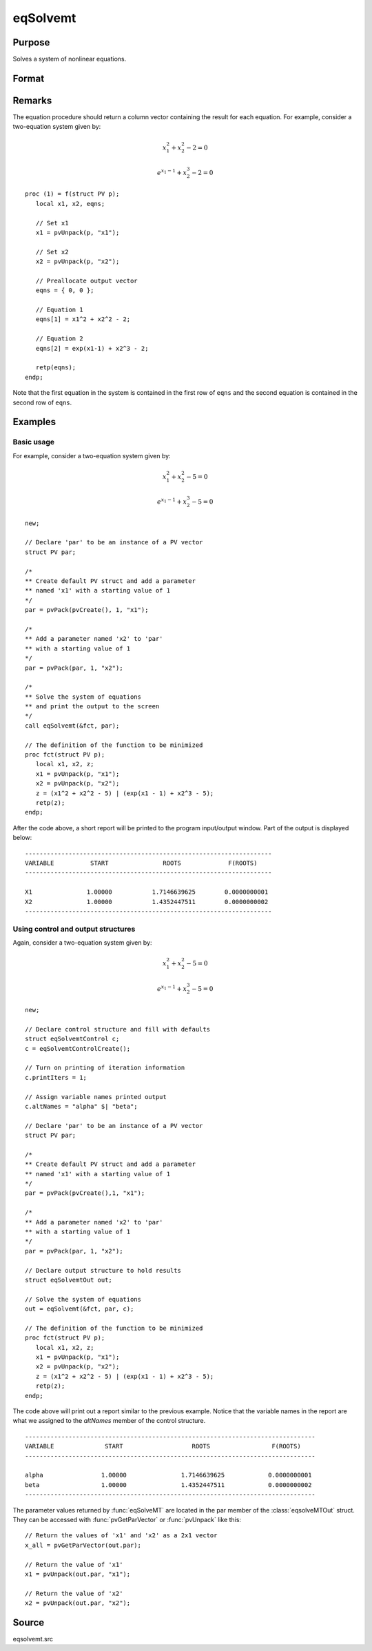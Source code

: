 
eqSolvemt
==============================================

Purpose
----------------
Solves a system of nonlinear equations.

Format
----------------
.. function:: out = eqSolvemt(&fct, par, ..., c)

    :param &fct: pointer to a procedure that computes the
        function to be minimized. This procedure must have an instance of a :class:`PV` structure 
        containing the parameters as the first input. Extra data needed by this function may
        be passed in after the :class:`PV` structure, but before the control structure. 
        This procedure must have one output argument, a column vector
        containing the result of each equation.
    :type &fct: scalar function pointer

    :param par: The *par* instance is passed to the user-provided procedure pointed to by *&fct*. *par* is
        constructed using the :func:`pvPack` functions.
    :type par: an instance of a :class:`PV` structure

    :param ....: Optional extra arguments.
        These arguments are passed untouched to the user-provided objective function, by :func:`eqSolveMT`.

    :param c: Optional. Normally an instance is initialized by calling
        :func:`eqSolvemtControlCreate` and members of this instance
        can be set to other values by the user. For an instance named
        *c*, the members are:

        .. list-table::
            :widths: auto

            * - *c.jacobianProc*
              - pointer to a procedure which computes the analytical Jacobian. By default, :func:`eqSolvemt` will compute the Jacobian numerically.
            * - *c.maxIters*
              - scalar, the maximum number of iterations. Default = 100.
            * - *c.stepTolerance*
              - scalar, the step tolerance. Default = :math:`macheps^{2/3}`
            * - *c.typicalF*
              - Kx1 vector of the typical :code:`fct(x)` values at a point not near a root, used for scaling. This becomes important when the magnitudes of the components of :code:`fct(x)` are expected to be very different. By default, function values are not scaled.
            * - *c.typicalX*
              - Kx1 vector of the typical magnitude of *x*, used for scaling. This becomes important when the magnitudes of the components of *x* are expected to be very different. By default, variable values are not scaled.
            * - *c.printIters*
              - scalar, if nonzero, iteration information is printed. Default = 0.
            * - *c.tolerance*
              - scalar, the tolerance of the scalar function :math:`f = 0.5*||fct(X)||2` required to terminate the algorithm. That is, the condition that :math:`|f(x)| <= c.tolerance` must be met before that algorithm can terminate successfully. Default = 1e-5.
            * - *c.altNames*
              - Kx1 string array of alternate names to be used by the printed output. By default, the names :code:`X1,X2,X3...` will be used.
            * - *c.title*
              - string, printed as a title in output.
            * - *c.output*
              - scalar. If non-zero, final results are printed.

    :type c: an instance of an :class:`eqSolvemtControl` structure.

    :returns: **out** (*struct*) - instance of :class:`eqSolvemtOut` struct. For an instance named *out*, the members are:

        .. list-table::
            :widths: auto

            * - *out.par*
              - an instance of a :class:`PV` structure containing the parameter estimates.
            * - *out.fct*
              - scalar, function evaluated at *x*
            * - *out.retcode*
              - scalar, return code:

                  :-1: Jacobian is singular.
                  :1: Norm of the scaled function value is less than *c.tolerance*. *x* given is an approximate root of :code:`fct(x)` (unless c.tolerance is too large).
                  :2: The scaled distance between the last two steps is less than the step-tolerance (*c.stepTolerance*). *x* may be an approximate root of :code:`fct(x)`, but it is also possible that the algorithm is making very slow progress and is not near a root, or the step-tolerance is too large.
                  :3: The last global step failed to decrease :code:`norm2(fct(x))` sufficiently; either *x* is close to a root of :code:`fct(x)` and no more accuracy is possible, or an incorrectly coded analytic Jacobian is being used, or the secant approximation to the Jacobian is inaccurate, or the step-tolerance is too large.
                  :4: Iteration limit exceeded.
                  :5: Five consecutive steps of maximum step length have been taken; either :code:`norm2(fct(x))` asymptotes from above to a finite value in some direction or the maximum step length is too small.
                  :6: *x* seems to be an approximate local minimizer of :code:`norm2(fct(x))` that is not a root of :code:`fct(x)`. To find a root of :code:`fct(x)`, restart :func:`eqSolvemt` from a different region.

Remarks
-------

The equation procedure should return a column vector containing the
result for each equation. For example, consider a two-equation system given by:

.. math:: x_1^2 + x_2^2 - 2 = 0
.. math:: e^{x_1-1} + x_2^3 - 2 = 0


::

   proc (1) = f(struct PV p);
      local x1, x2, eqns;

      // Set x1
      x1 = pvUnpack(p, "x1");

      // Set x2
      x2 = pvUnpack(p, "x2");

      // Preallocate output vector
      eqns = { 0, 0 };

      // Equation 1
      eqns[1] = x1^2 + x2^2 - 2;

      // Equation 2
      eqns[2] = exp(x1-1) + x2^3 - 2;

      retp(eqns);
   endp;

Note that the first equation in the system is contained in the first row of ``eqns`` and the second equation is contained in the second row of ``eqns``.



Examples
----------------

Basic usage
+++++++++++
For example, consider a two-equation system given by:

.. math:: x_1^2 + x_2^2 - 5 = 0
.. math:: e^{x_1-1} + x_2^3 - 5 = 0


::

    new;

    // Declare 'par' to be an instance of a PV vector
    struct PV par;

    /*
    ** Create default PV struct and add a parameter
    ** named 'x1' with a starting value of 1
    */
    par = pvPack(pvCreate(), 1, "x1");

    /*
    ** Add a parameter named 'x2' to 'par'
    ** with a starting value of 1
    */
    par = pvPack(par, 1, "x2");

    /*
    ** Solve the system of equations
    ** and print the output to the screen
    */
    call eqSolvemt(&fct, par);

    // The definition of the function to be minimized
    proc fct(struct PV p);
       local x1, x2, z;
       x1 = pvUnpack(p, "x1");
       x2 = pvUnpack(p, "x2");
       z = (x1^2 + x2^2 - 5) | (exp(x1 - 1) + x2^3 - 5);
       retp(z);
    endp;

After the code above, a short report will be printed to the program input/output window. Part of the output is displayed below:

::

    --------------------------------------------------------------------
    VARIABLE          START               ROOTS             F(ROOTS)
    --------------------------------------------------------------------

    X1               1.00000           1.7146639625        0.0000000001
    X2               1.00000           1.4352447511        0.0000000002
    --------------------------------------------------------------------

Using control and output structures
+++++++++++++++++++++++++++++++++++
Again, consider a two-equation system given by:

.. math:: x_1^2 + x_2^2 - 5 = 0
.. math:: e^{x_1-1} + x_2^3 - 5 = 0


::

    new;

    // Declare control structure and fill with defaults
    struct eqSolvemtControl c;
    c = eqSolvemtControlCreate();

    // Turn on printing of iteration information
    c.printIters = 1;

    // Assign variable names printed output
    c.altNames = "alpha" $| "beta";

    // Declare 'par' to be an instance of a PV vector
    struct PV par;

    /*
    ** Create default PV struct and add a parameter
    ** named 'x1' with a starting value of 1
    */
    par = pvPack(pvCreate(),1, "x1");

    /*
    ** Add a parameter named 'x2' to 'par'
    ** with a starting value of 1
    */
    par = pvPack(par, 1, "x2");

    // Declare output structure to hold results
    struct eqSolvemtOut out;

    // Solve the system of equations
    out = eqSolvemt(&fct, par, c);

    // The definition of the function to be minimized
    proc fct(struct PV p);
       local x1, x2, z;
       x1 = pvUnpack(p, "x1");
       x2 = pvUnpack(p, "x2");
       z = (x1^2 + x2^2 - 5) | (exp(x1 - 1) + x2^3 - 5);
       retp(z);
    endp;

The code above will print out a report similar to the previous example. Notice that the variable names in the report are what we assigned to the *altNames* member of the control structure.

::

    --------------------------------------------------------------------------------
    VARIABLE              START                   ROOTS                 F(ROOTS)
    --------------------------------------------------------------------------------

    alpha                1.00000               1.7146639625            0.0000000001
    beta                 1.00000               1.4352447511            0.0000000002
    --------------------------------------------------------------------------------

The parameter values returned by :func:`eqSolveMT` are located in the par member of the :class:`eqsolveMTOut` struct. They can be accessed with :func:`pvGetParVector` or :func:`pvUnpack` like this:

::

    // Return the values of 'x1' and 'x2' as a 2x1 vector
    x_all = pvGetParVector(out.par);

    // Return the value of 'x1'
    x1 = pvUnpack(out.par, "x1");

    // Return the value of 'x2'
    x2 = pvUnpack(out.par, "x2");

Source
------

eqsolvemt.src

.. seealso:: Functions :func:`eqSolvemtControlCreate`, :func:`eqSolvemtOutCreate`
